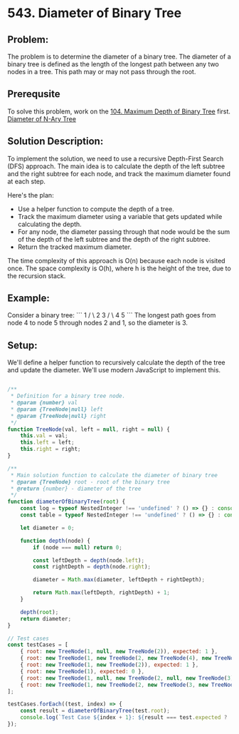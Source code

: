 ﻿* 543. Diameter of Binary Tree
:PROPERTIES:
:Created: 2024-07-07
:END:

** Problem:
The problem is to determine the diameter of a binary tree. The diameter of a binary tree is defined as the length of the longest path between any two nodes in a tree. This path may or may not pass through the root.

** Prerequsite

To solve this problem, work on the [[https://leetcode.com/problems/maximum-depth-of-binary-tree/][104. Maximum Depth of Binary Tree]] first.
[[https://leetcode.com/problems/diameter-of-n-ary-tree/][Diameter of N-Ary Tree]]


** Solution Description:
To implement the solution, we need to use a recursive Depth-First Search (DFS) approach. The main idea is to calculate the depth of the left subtree and the right subtree for each node, and track the maximum diameter found at each step.

Here's the plan:
- Use a helper function to compute the depth of a tree.
- Track the maximum diameter using a variable that gets updated while calculating the depth.
- For any node, the diameter passing through that node would be the sum of the depth of the left subtree and the depth of the right subtree.
- Return the tracked maximum diameter.

The time complexity of this approach is O(n) because each node is visited once. The space complexity is O(h), where h is the height of the tree, due to the recursion stack.

** Example:
Consider a binary tree:
```
        1
       / \
      2   3
     / \
    4   5
```
The longest path goes from node 4 to node 5 through nodes 2 and 1, so the diameter is 3.

** Setup:
We'll define a helper function to recursively calculate the depth of the tree and update the diameter. We'll use modern JavaScript to implement this.

#+begin_src js :tangle leetcode_543_diameter_of_binary_tree.js

/**
 ,* Definition for a binary tree node.
 ,* @param {number} val
 ,* @param {TreeNode|null} left
 ,* @param {TreeNode|null} right
 ,*/
function TreeNode(val, left = null, right = null) {
    this.val = val;
    this.left = left;
    this.right = right;
}

/**
 ,* Main solution function to calculate the diameter of binary tree
 ,* @param {TreeNode} root - root of the binary tree
 ,* @return {number} - diameter of the tree
 ,*/
function diameterOfBinaryTree(root) {
    const log = typeof NestedInteger !== 'undefined' ? () => {} : console.log;
    const table = typeof NestedInteger !== 'undefined' ? () => {} : console.table;

    let diameter = 0;

    function depth(node) {
        if (node === null) return 0;

        const leftDepth = depth(node.left);
        const rightDepth = depth(node.right);

        diameter = Math.max(diameter, leftDepth + rightDepth);

        return Math.max(leftDepth, rightDepth) + 1;
    }

    depth(root);
    return diameter;
}

// Test cases
const testCases = [
    { root: new TreeNode(1, null, new TreeNode(2)), expected: 1 },
    { root: new TreeNode(1, new TreeNode(2, new TreeNode(4), new TreeNode(5)), new TreeNode(3)), expected: 3 },
    { root: new TreeNode(1, new TreeNode(2)), expected: 1 },
    { root: new TreeNode(1), expected: 0 },
    { root: new TreeNode(1, null, new TreeNode(2, null, new TreeNode(3))), expected: 2 },
    { root: new TreeNode(1, new TreeNode(2, new TreeNode(3, new TreeNode(4, new TreeNode(5))))), expected: 4 },
];

testCases.forEach((test, index) => {
    const result = diameterOfBinaryTree(test.root);
    console.log(`Test Case ${index + 1}: ${result === test.expected ? 'Passed' : 'Failed'} (Expected: ${test.expected}, Got: ${result})`);
});

#+end_src

#+RESULTS:
: Test Case 1: Passed (Expected: 1, Got: 1)
: Test Case 2: Passed (Expected: 3, Got: 3)
: Test Case 3: Passed (Expected: 1, Got: 1)
: Test Case 4: Passed (Expected: 0, Got: 0)
: Test Case 5: Passed (Expected: 2, Got: 2)
: Test Case 6: Passed (Expected: 4, Got: 4)
: undefined
